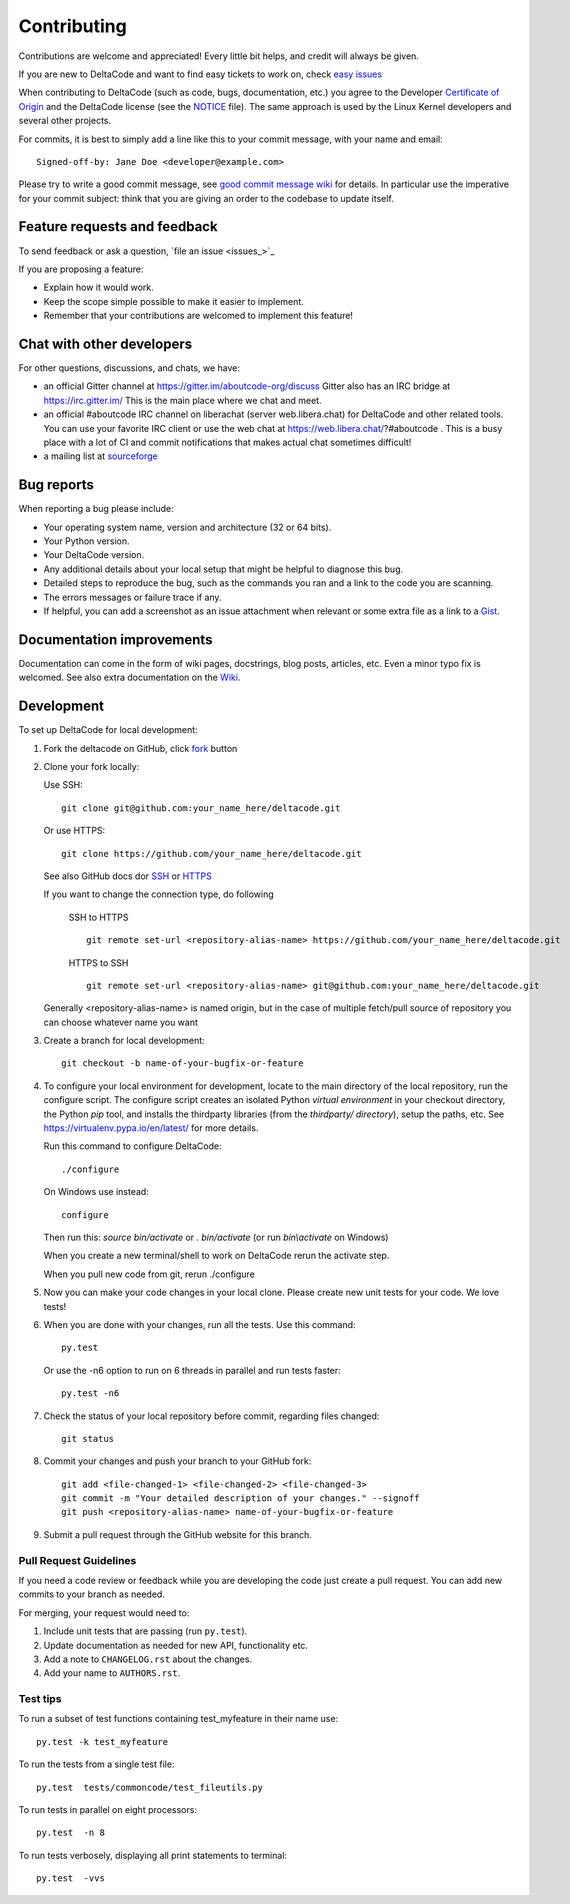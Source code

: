 ============
Contributing
============

Contributions are welcome and appreciated!
Every little bit helps, and credit will always be given.

.. _issue : https://github.com/nexB/deltacode/issue
__ issue_

If you are new to DeltaCode and want to find easy tickets to work on,
check `easy issues <https://github.com/nexB/deltacode/labels/easy>`_

When contributing to DeltaCode (such as code, bugs, documentation, etc.) you
agree to the Developer `Certificate of Origin <http://developercertificate.org/>`_
and the DeltaCode license (see the `NOTICE <https://github.com/nexB/deltacode/blob/develop/NOTICE>`_ file).
The same approach is used by the Linux Kernel developers and several other projects.

For commits, it is best to simply add a line like this to your commit message,
with your name and email::

    Signed-off-by: Jane Doe <developer@example.com>

Please try to write a good commit message, see `good commit message wiki
<https://github.com/nexB/aboutcode/wiki/Writing-good-commit-messages>`_ for
details. In particular use the imperative for your commit subject: think that
you are giving an order to the codebase to update itself.


Feature requests and feedback
=============================

To send feedback or ask a question, `file an issue <issues_>`_

If you are proposing a feature:

* Explain how it would work.
* Keep the scope simple possible to make it easier to implement.
* Remember that your contributions are welcomed to implement this feature!


Chat with other developers
==========================

For other questions, discussions, and chats, we have:

- an official Gitter channel at https://gitter.im/aboutcode-org/discuss
  Gitter also has an IRC bridge at https://irc.gitter.im/
  This is the main place where we chat and meet.

- an official #aboutcode IRC channel on liberachat (server web.libera.chat)
  for DeltaCode and other related tools. You can use your
  favorite IRC client or use the web chat at https://web.libera.chat/?#aboutcode .
  This is a busy place with a lot of CI and commit notifications that makes
  actual chat sometimes difficult!

- a mailing list at `sourceforge <https://lists.sourceforge.net/lists/listinfo/aboutcode-discuss>`_


Bug reports
===========

When reporting a bug please include:

* Your operating system name, version and architecture (32 or 64 bits).
* Your Python version.
* Your DeltaCode version.
* Any additional details about your local setup that might be helpful to
  diagnose this bug.
* Detailed steps to reproduce the bug, such as the commands you ran and a link
  to the code you are scanning.
* The errors messages or failure trace if any.
* If helpful, you can add a screenshot as an issue attachment when relevant or
  some extra file as a link to a `Gist <https://gist.github.com>`_.


Documentation improvements
==========================

Documentation can come in the form of wiki pages, docstrings, blog posts,
articles, etc. Even a minor typo fix is welcomed.
See also extra documentation on the `Wiki <https://github.com/nexB/deltacode/wiki>`_.


Development
===========

To set up DeltaCode for local development:

1. Fork the deltacode on GitHub, click `fork <https://github.com/nexb/deltacode/fork>`_ button

2. Clone your fork locally:

   Use SSH::

    git clone git@github.com:your_name_here/deltacode.git

   Or use HTTPS::

    git clone https://github.com/your_name_here/deltacode.git

   See also GitHub docs dor `SSH <https://help.github.com/articles/connecting-to-github-with-ssh/>`_
   or `HTTPS <https://help.github.com/articles/which-remote-url-should-i-use/#cloning-with-https-urls-recommended>`_

   If you want to change the connection type, do following

    SSH to HTTPS ::

      git remote set-url <repository-alias-name> https://github.com/your_name_here/deltacode.git

    HTTPS to SSH ::

      git remote set-url <repository-alias-name> git@github.com:your_name_here/deltacode.git

   Generally <repository-alias-name> is named origin, but in the case of multiple fetch/pull source of repository you can choose whatever name you want

3. Create a branch for local development::

    git checkout -b name-of-your-bugfix-or-feature

4. To configure your local environment for development, locate to the main
   directory of the local repository, run the configure script.
   The configure script creates an isolated Python `virtual environment` in
   your checkout directory, the Python `pip` tool, and installs the thirdparty
   libraries (from the `thirdparty/ directory`), setup the paths, etc.
   See https://virtualenv.pypa.io/en/latest/ for more details.

   Run this command to configure DeltaCode::

        ./configure

   On Windows use instead::

        configure

   Then run this: `source bin/activate` or `. bin/activate`
   (or run `bin\\activate` on Windows)

   When you create a new terminal/shell to work on DeltaCode rerun the activate step.

   When you pull new code from git, rerun ./configure


5. Now you can make your code changes in your local clone.
   Please create new unit tests for your code. We love tests!

6. When you are done with your changes, run all the tests.
   Use this command::

        py.test

   Or use the -n6 option to run on 6 threads in parallel and run tests faster::

       py.test -n6

7. Check the status of your local repository before commit, regarding files changed::

    git status


8. Commit your changes and push your branch to your GitHub fork::

    git add <file-changed-1> <file-changed-2> <file-changed-3>
    git commit -m "Your detailed description of your changes." --signoff
    git push <repository-alias-name> name-of-your-bugfix-or-feature

9. Submit a pull request through the GitHub website for this branch.


Pull Request Guidelines
-----------------------

If you need a code review or feedback while you are developing the code just
create a pull request. You can add new commits to your branch as needed.

For merging, your request would need to:

1. Include unit tests that are passing (run ``py.test``).
2. Update documentation as needed for new API, functionality etc.
3. Add a note to ``CHANGELOG.rst`` about the changes.
4. Add your name to ``AUTHORS.rst``.


Test tips
---------

To run a subset of test functions containing test_myfeature in their name use::

    py.test -k test_myfeature

To run the tests from a single test file::

    py.test  tests/commoncode/test_fileutils.py

To run tests in parallel on eight processors::

    py.test  -n 8

To run tests verbosely, displaying all print statements to terminal::

    py.test  -vvs
